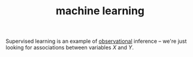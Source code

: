 :PROPERTIES:
:ID:       5b02540a-15ac-4123-86f8-e6ca5420ce27
:END:
#+TITLE: machine learning

Supervised learning is an example of [[id:d4b17339-7852-4eb6-a399-24e47b354a6c][observational]] inference -- we're just looking for associations between variables $X$ and $Y$.
